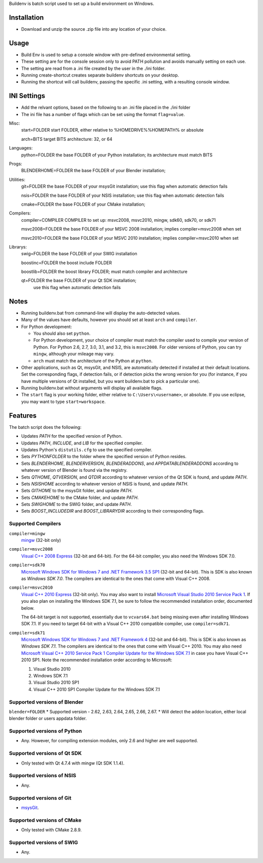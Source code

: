 Buildenv is batch script used to set up a build environment on Windows.

Installation
============

* Download and unzip the source .zip file into any location of your choice.

Usage
=====

* Build Env is used to setup a console window with pre-defined environmental setting.

* These setting are for the console session only to avoid PATH pollution and avoids manually setting on each use.

* The setting are read from a .ini file created by the user in the ./ini folder.

* Running create-shortcut creates separate buildenv shortcuts on your desktop.

* Running the shortcut will call buildenv, passing the specific .ini setting, with a resulting console window.

INI Settings
============

* Add the relvant options, based on the following to an .ini file placed in the ./ini folder

* The ini file has a number of flags which can be set using the format ``flag=value``.

Misc:
  start=FOLDER            start FOLDER, either relative to %HOMEDRIVE%%HOMEPATH% or absolute 

  arch=BITS               target BITS architecture: 32, or 64

Languages:
  python=FOLDER           the base FOLDER of your Python installation; its architecture must match BITS

Progs:
  BLENDERHOME=FOLDER      the base FOLDER of your Blender installation;

Utilities:
  git=FOLDER              the base FOLDER of your msysGit installation; use this flag when automatic detection fails

  nsis=FOLDER             the base FOLDER of your NSIS installation; use this flag when automatic detection fails

  cmake=FOLDER            the base FOLDER of your CMake installation;

Compilers:
  compiler=COMPILER       COMPILER to set up: msvc2008, msvc2010, mingw, sdk60, sdk70, or sdk71

  msvc2008=FOLDER         the base FOLDER of your MSVC 2008 installation; implies compiler=msvc2008 when set

  msvc2010=FOLDER         the base FOLDER of your MSVC 2010 installation; implies compiler=msvc2010 when set

Librarys:
  swig=FOLDER             the base FOLDER of your SWIG installation

  boostinc=FOLDER         the boost include FOLDER
  
  boostlib=FOLDER         the boost library FOLDER; must match compiler and architecture

  qt=FOLDER               the base FOLDER of your Qt SDK installation;
                          use this flag when automatic detection fails


Notes
=====
* Running buildenv.bat from command-line will display the auto-detected values.

* Many of the values have defaults, however you should set at least ``arch`` and ``compiler``.
  
* For Python development:

  - You should also set ``python``.
  - For Python development, your choice of compiler
    must match the compiler used to compile your version of Python.
    For Python 2.6, 2.7, 3.0, 3.1, and 3.2, this is ``msvc2008``.
    For older versions of Python, you can try ``mingw``,
    although your mileage may vary.
  - ``arch`` must match the architecture of the Python at ``python``.

* Other applications, such as Qt, msysGit, and NSIS, are automatically detected
  if installed at their default locations.
  Set the corresponding flags, if detection fails, or if detection picks the wrong
  version for you (for instance, if you have multiple versions of Qt installed,
  but you want buildenv.bat to pick a particular one).
  
* Running buildenv.bat without arguments will display all available flags.

* The ``start`` flag is your working folder,
  either relative to ``C:\Users\<username>``, or absolute.
  If you use eclipse, you may want to type ``start=workspace``.

Features
========

The batch script does the following:

* Updates *PATH* for the specified version of Python.
* Updates *PATH*, *INCLUDE*, and *LIB* for the specified compiler.
* Updates Python's ``distutils.cfg`` to use the specified compiler.
* Sets *PYTHONFOLDER* to the folder where the specified version of Python resides.
* Sets *BLENDERHOME*, *BLENDERVERSION*, *BLENDERADDONS*,
  and *APPDATABLENDERADDONS* according
  to whatever version of Blender is found via the registry.
* Sets *QTHOME*, *QTVERSION*, and *QTDIR* according to whatever version
  of the Qt SDK is found, and update *PATH*.
* Sets *NSISHOME* according to whatever version of NSIS is found, and
  update *PATH*.
* Sets *GITHOME* to the msysGit folder, and update *PATH*.
* Sets *CMAKEHOME* to the CMake folder, and update *PATH*.
* Sets *SWIGHOME* to the SWIG folder, and update *PATH*.
* Sets *BOOST_INCLUDEDIR* and *BOOST_LIBRARYDIR* according to their corresponding flags.

Supported Compilers
-------------------

``compiler=mingw``
  `mingw <http://www.mingw.org/>`_ (32-bit only)

``compiler=msvc2008``
  `Visual C++ 2008 Express <http://go.microsoft.com/?linkid=7729279>`_
  (32-bit and 64-bit).
  For the 64-bit compiler, you also need the Windows SDK 7.0.

``compiler=sdk70``
  `Microsoft Windows SDK for Windows 7 and .NET Framework 3.5 SP1
  <http://www.microsoft.com/en-us/download/details.aspx?id=3138>`_
  (32-bit and 64-bit).
  This is SDK is also known as *Windows SDK 7.0*.
  The compilers are identical to the ones that come with Visual C++ 2008.

``compiler=msvc2010``
  `Visual C++ 2010 Express <http://go.microsoft.com/?linkid=9709949>`_
  (32-bit only).
  You may also want to install
  `Microsoft Visual Studio 2010 Service Pack 1
  <http://www.microsoft.com/en-gb/download/details.aspx?id=23691>`_.
  If you also plan on installing the Windows SDK 7.1,
  be sure to follow the recommended installation order, documented below.

  The 64-bit target is not supported,
  essentially due to ``vcvars64.bat`` being missing
  even after installing Windows SDK 7.1.
  If you need to target 64-bit with a Visual C++ 2010 compatible
  compiler, use ``compiler=sdk71``.

``compiler=sdk71``
  `Microsoft Windows SDK for Windows 7 and .NET Framework 4
  <http://www.microsoft.com/en-gb/download/details.aspx?id=8279>`_
  (32-bit and 64-bit).
  This is SDK is also known as *Windows SDK 7.1*.
  The compilers are identical to the ones that come with Visual C++ 2010.
  You may also need
  `Microsoft Visual C++ 2010 Service Pack 1 Compiler Update for the Windows SDK 7.1
  <http://www.microsoft.com/en-us/download/details.aspx?id=4422>`_
  in case you have Visual C++ 2010 SP1.
  Note the recommended installation order according to Microsoft:

  1. Visual Studio 2010
  2. Windows SDK 7.1
  3. Visual Studio 2010 SP1
  4. Visual C++ 2010 SP1 Compiler Update for the Windows SDK 7.1

Supported versions of Blender
-----------------------------
``blender=FOLDER``
* Supported version - 2.62, 2.63, 2.64, 2.65, 2.66, 2.67.
* Will detect the addon location, either local blender folder or users appdata folder.


Supported versions of Python
----------------------------

* Any. However, for compiling extension modules, only 2.6 and higher
  are well supported.

Supported versions of Qt SDK
----------------------------

* Only tested with Qt 4.7.4 with mingw
  (Qt SDK 1.1.4).

Supported versions of NSIS
--------------------------

* Any.

Supported versions of Git
-------------------------

* `msysGit <http://code.google.com/p/msysgit/>`_.

Supported versions of CMake
---------------------------

* Only tested with CMake 2.8.9.

Supported versions of SWIG
--------------------------

* Any.
